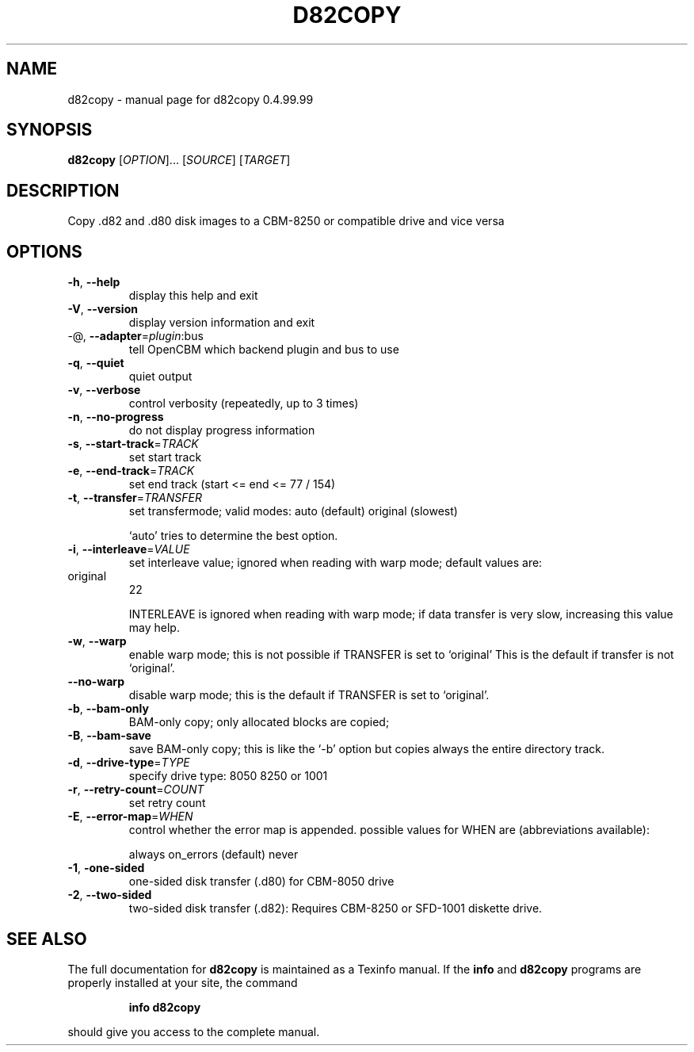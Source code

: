 .\" DO NOT MODIFY THIS FILE!  It was generated by help2man 1.40.10.
.TH D82COPY "1" "April 2014" "d82copy 0.4.99.99" "User Commands"
.SH NAME
d82copy \- manual page for d82copy 0.4.99.99
.SH SYNOPSIS
.B d82copy
[\fIOPTION\fR]... [\fISOURCE\fR] [\fITARGET\fR]
.SH DESCRIPTION
Copy .d82 and .d80 disk images to a CBM\-8250 or compatible drive and vice versa
.SH OPTIONS
.TP
\fB\-h\fR, \fB\-\-help\fR
display this help and exit
.TP
\fB\-V\fR, \fB\-\-version\fR
display version information and exit
.TP
\-@, \fB\-\-adapter\fR=\fIplugin\fR:bus
tell OpenCBM which backend plugin and bus to use
.TP
\fB\-q\fR, \fB\-\-quiet\fR
quiet output
.TP
\fB\-v\fR, \fB\-\-verbose\fR
control verbosity (repeatedly, up to 3 times)
.TP
\fB\-n\fR, \fB\-\-no\-progress\fR
do not display progress information
.TP
\fB\-s\fR, \fB\-\-start\-track\fR=\fITRACK\fR
set start track
.TP
\fB\-e\fR, \fB\-\-end\-track\fR=\fITRACK\fR
set end track (start <= end <= 77 / 154)
.TP
\fB\-t\fR, \fB\-\-transfer\fR=\fITRANSFER\fR
set transfermode; valid modes:
auto (default)
original       (slowest)
.IP
`auto' tries to determine the best option.
.TP
\fB\-i\fR, \fB\-\-interleave\fR=\fIVALUE\fR
set interleave value; ignored when reading with
warp mode; default values are:
.TP
original
22
.IP
INTERLEAVE is ignored when reading with warp mode;
if data transfer is very slow, increasing this
value may help.
.TP
\fB\-w\fR, \fB\-\-warp\fR
enable warp mode; this is not possible if
TRANSFER is set to `original'
This is the default if transfer is not `original'.
.TP
\fB\-\-no\-warp\fR
disable warp mode; this is the default if
TRANSFER is set to `original'.
.TP
\fB\-b\fR, \fB\-\-bam\-only\fR
BAM\-only copy; only allocated blocks are copied;
.TP
\fB\-B\fR, \fB\-\-bam\-save\fR
save BAM\-only copy; this is like the `\-b' option
but copies always the entire directory track.
.TP
\fB\-d\fR, \fB\-\-drive\-type\fR=\fITYPE\fR
specify drive type:
8050
8250 or 1001
.TP
\fB\-r\fR, \fB\-\-retry\-count\fR=\fICOUNT\fR
set retry count
.TP
\fB\-E\fR, \fB\-\-error\-map\fR=\fIWHEN\fR
control whether the error map is appended.
possible values for WHEN are (abbreviations
available):
.IP
always
on_errors     (default)
never
.TP
\fB\-1\fR, \fB\-one\-sided\fR
one\-sided disk transfer (.d80) for CBM\-8050 drive
.TP
\fB\-2\fR, \fB\-\-two\-sided\fR
two\-sided disk transfer (.d82): Requires CBM\-8250
or SFD\-1001 diskette drive.
.SH "SEE ALSO"
The full documentation for
.B d82copy
is maintained as a Texinfo manual.  If the
.B info
and
.B d82copy
programs are properly installed at your site, the command
.IP
.B info d82copy
.PP
should give you access to the complete manual.
